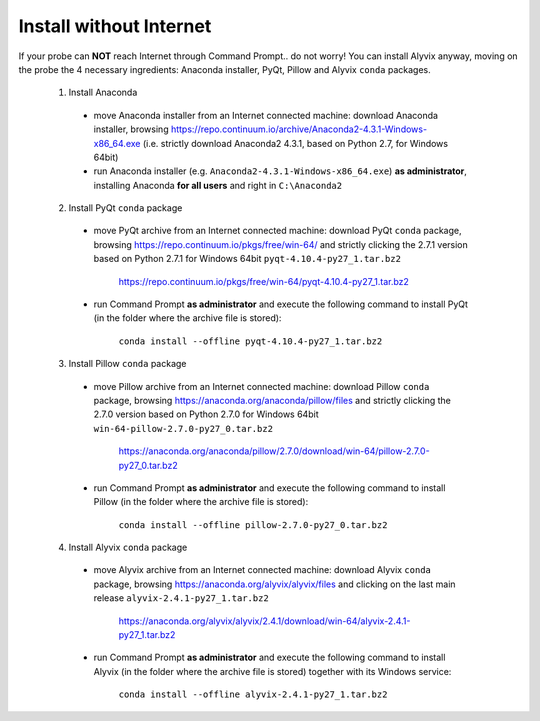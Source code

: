 ************************
Install without Internet
************************

If your probe can **NOT** reach Internet through Command Prompt.. do not worry! You can install Alyvix anyway, moving on the probe the 4 necessary ingredients: Anaconda installer, PyQt, Pillow and Alyvix ``conda`` packages.

  1. Install Anaconda

    * move Anaconda installer from an Internet connected machine: download Anaconda installer, browsing https://repo.continuum.io/archive/Anaconda2-4.3.1-Windows-x86_64.exe (i.e. strictly download Anaconda2 4.3.1, based on Python 2.7, for Windows 64bit)

    * run Anaconda installer (e.g. ``Anaconda2-4.3.1-Windows-x86_64.exe``) **as administrator**, installing Anaconda **for all users** and right in ``C:\Anaconda2``

  2. Install PyQt ``conda`` package

    * move PyQt archive from an Internet connected machine: download PyQt ``conda`` package, browsing https://repo.continuum.io/pkgs/free/win-64/ and strictly clicking the 2.7.1 version based on Python 2.7.1 for Windows 64bit ``pyqt-4.10.4-py27_1.tar.bz2``

        https://repo.continuum.io/pkgs/free/win-64/pyqt-4.10.4-py27_1.tar.bz2

    * run Command Prompt **as administrator** and execute the following command to install PyQt (in the folder where the archive file is stored):

        ``conda install --offline pyqt-4.10.4-py27_1.tar.bz2``

  3. Install Pillow ``conda`` package

    * move Pillow archive from an Internet connected machine: download Pillow ``conda`` package, browsing https://anaconda.org/anaconda/pillow/files and strictly clicking the 2.7.0 version based on Python 2.7.0 for Windows 64bit ``win-64-pillow-2.7.0-py27_0.tar.bz2``

        https://anaconda.org/anaconda/pillow/2.7.0/download/win-64/pillow-2.7.0-py27_0.tar.bz2

    * run Command Prompt **as administrator** and execute the following command to install Pillow (in the folder where the archive file is stored):

        ``conda install --offline pillow-2.7.0-py27_0.tar.bz2``

  4. Install Alyvix ``conda`` package

    * move Alyvix archive from an Internet connected machine: download Alyvix ``conda`` package, browsing https://anaconda.org/alyvix/alyvix/files and clicking on the last main release ``alyvix-2.4.1-py27_1.tar.bz2``

        https://anaconda.org/alyvix/alyvix/2.4.1/download/win-64/alyvix-2.4.1-py27_1.tar.bz2

    * run Command Prompt **as administrator** and execute the following command to install Alyvix (in the folder where the archive file is stored) together with its Windows service:

        ``conda install --offline alyvix-2.4.1-py27_1.tar.bz2``
